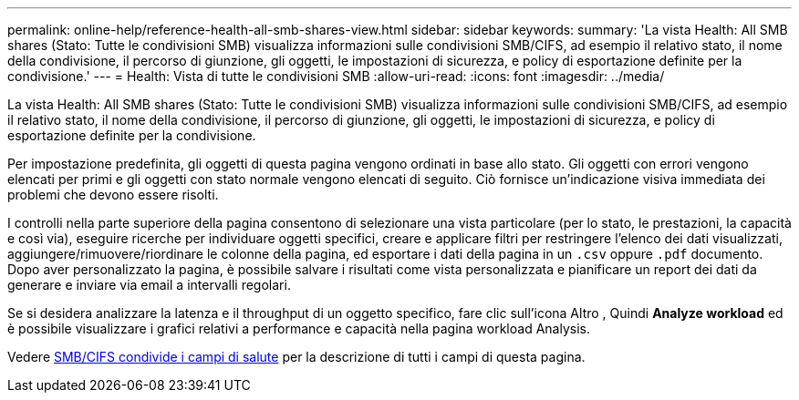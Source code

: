 ---
permalink: online-help/reference-health-all-smb-shares-view.html 
sidebar: sidebar 
keywords:  
summary: 'La vista Health: All SMB shares (Stato: Tutte le condivisioni SMB) visualizza informazioni sulle condivisioni SMB/CIFS, ad esempio il relativo stato, il nome della condivisione, il percorso di giunzione, gli oggetti, le impostazioni di sicurezza, e policy di esportazione definite per la condivisione.' 
---
= Health: Vista di tutte le condivisioni SMB
:allow-uri-read: 
:icons: font
:imagesdir: ../media/


[role="lead"]
La vista Health: All SMB shares (Stato: Tutte le condivisioni SMB) visualizza informazioni sulle condivisioni SMB/CIFS, ad esempio il relativo stato, il nome della condivisione, il percorso di giunzione, gli oggetti, le impostazioni di sicurezza, e policy di esportazione definite per la condivisione.

Per impostazione predefinita, gli oggetti di questa pagina vengono ordinati in base allo stato. Gli oggetti con errori vengono elencati per primi e gli oggetti con stato normale vengono elencati di seguito. Ciò fornisce un'indicazione visiva immediata dei problemi che devono essere risolti.

I controlli nella parte superiore della pagina consentono di selezionare una vista particolare (per lo stato, le prestazioni, la capacità e così via), eseguire ricerche per individuare oggetti specifici, creare e applicare filtri per restringere l'elenco dei dati visualizzati, aggiungere/rimuovere/riordinare le colonne della pagina, ed esportare i dati della pagina in un `.csv` oppure `.pdf` documento. Dopo aver personalizzato la pagina, è possibile salvare i risultati come vista personalizzata e pianificare un report dei dati da generare e inviare via email a intervalli regolari.

Se si desidera analizzare la latenza e il throughput di un oggetto specifico, fare clic sull'icona Altro image:../media/more-icon.gif[""], Quindi *Analyze workload* ed è possibile visualizzare i grafici relativi a performance e capacità nella pagina workload Analysis.

Vedere xref:reference-smb-cifs-shares-health-fields.adoc[SMB/CIFS condivide i campi di salute] per la descrizione di tutti i campi di questa pagina.

